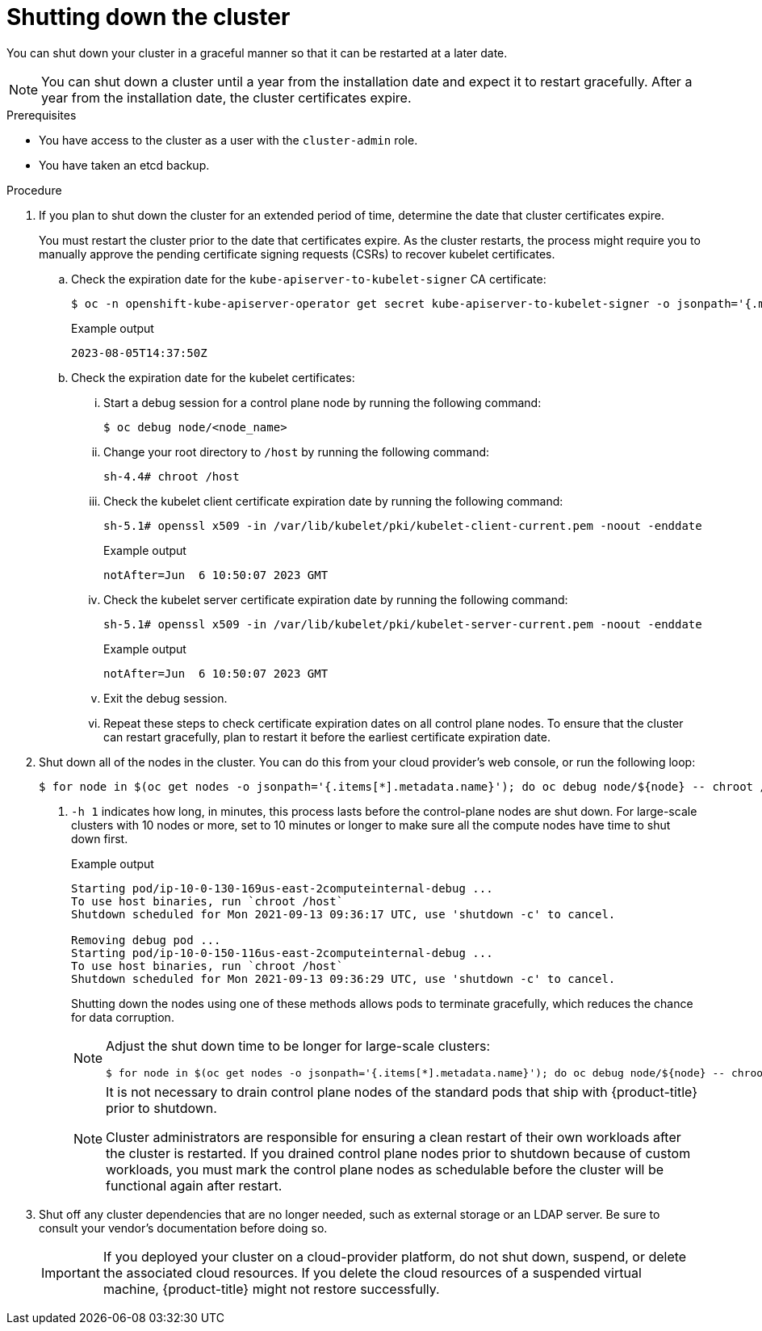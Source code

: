 // Module included in the following assemblies:
//
// * backup_and_restore/graceful-cluster-shutdown.adoc

:_mod-docs-content-type: PROCEDURE
[id="graceful-shutdown_{context}"]
= Shutting down the cluster

You can shut down your cluster in a graceful manner so that it can be restarted at a later date.

[NOTE]
====
You can shut down a cluster until a year from the installation date and expect it to restart gracefully. After a year from the installation date, the cluster certificates expire.
====

.Prerequisites

* You have access to the cluster as a user with the `cluster-admin` role.
* You have taken an etcd backup.

.Procedure

. If you plan to shut down the cluster for an extended period of time, determine the date that cluster certificates expire.
+
You must restart the cluster prior to the date that certificates expire. As the cluster restarts, the process might require you to manually approve the pending certificate signing requests (CSRs) to recover kubelet certificates.

.. Check the expiration date for the `kube-apiserver-to-kubelet-signer` CA certificate:
+
[source,terminal]
----
$ oc -n openshift-kube-apiserver-operator get secret kube-apiserver-to-kubelet-signer -o jsonpath='{.metadata.annotations.auth\.openshift\.io/certificate-not-after}{"\n"}'
----
+
.Example output
[source,terminal]
----
2023-08-05T14:37:50Z
----

.. Check the expiration date for the kubelet certificates:

... Start a debug session for a control plane node by running the following command:
+
[source,terminal]
----
$ oc debug node/<node_name>
----

... Change your root directory to `/host` by running the following command:
+
[source,terminal]
----
sh-4.4# chroot /host
----

... Check the kubelet client certificate expiration date by running the following command:
+
[source,terminal]
----
sh-5.1# openssl x509 -in /var/lib/kubelet/pki/kubelet-client-current.pem -noout -enddate
----
+
.Example output
[source,terminal]
----
notAfter=Jun  6 10:50:07 2023 GMT
----

... Check the kubelet server certificate expiration date by running the following command:
+
[source,terminal]
----
sh-5.1# openssl x509 -in /var/lib/kubelet/pki/kubelet-server-current.pem -noout -enddate
----
+
.Example output
[source,terminal]
----
notAfter=Jun  6 10:50:07 2023 GMT
----

... Exit the debug session.

... Repeat these steps to check certificate expiration dates on all control plane nodes. To ensure that the cluster can restart gracefully, plan to restart it before the earliest certificate expiration date.

. Shut down all of the nodes in the cluster. You can do this from your cloud provider's web console, or run the following loop:
+
[source,terminal]
----
$ for node in $(oc get nodes -o jsonpath='{.items[*].metadata.name}'); do oc debug node/${node} -- chroot /host shutdown -h 1; done <1>
----
<1> `-h 1` indicates how long, in minutes, this process lasts before the control-plane nodes are shut down. For large-scale clusters with 10 nodes or more, set to 10 minutes or longer to make sure all the compute nodes have time to shut down first.
+
.Example output
----
Starting pod/ip-10-0-130-169us-east-2computeinternal-debug ...
To use host binaries, run `chroot /host`
Shutdown scheduled for Mon 2021-09-13 09:36:17 UTC, use 'shutdown -c' to cancel.

Removing debug pod ...
Starting pod/ip-10-0-150-116us-east-2computeinternal-debug ...
To use host binaries, run `chroot /host`
Shutdown scheduled for Mon 2021-09-13 09:36:29 UTC, use 'shutdown -c' to cancel.
----
+
Shutting down the nodes using one of these methods allows pods to terminate gracefully, which reduces the chance for data corruption.
+
[NOTE]
====
Adjust the shut down time to be longer for large-scale clusters:
[source,terminal]
----
$ for node in $(oc get nodes -o jsonpath='{.items[*].metadata.name}'); do oc debug node/${node} -- chroot /host shutdown -h 10; done
----
====
+
[NOTE]
====
It is not necessary to drain control plane nodes of the standard pods that ship with {product-title} prior to shutdown.

Cluster administrators are responsible for ensuring a clean restart of their own workloads after the cluster is restarted. If you drained control plane nodes prior to shutdown because of custom workloads, you must mark the control plane nodes as schedulable before the cluster will be functional again after restart.
====

. Shut off any cluster dependencies that are no longer needed, such as external storage or an LDAP server. Be sure to consult your vendor's documentation before doing so.
+
[IMPORTANT]
====
If you deployed your cluster on a cloud-provider platform, do not shut down, suspend, or delete the associated cloud resources. If you delete the cloud resources of a suspended virtual machine, {product-title} might not restore successfully.
====
